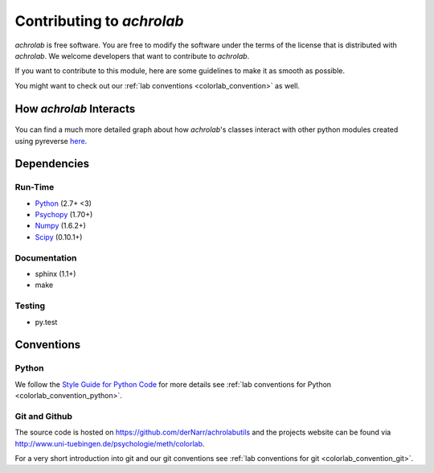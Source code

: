 .. _achrolab_contribute:

Contributing to `achrolab`
==========================

`achrolab` is free software. You are free to modify the software under the
terms of the license that is distributed with `achrolab`. We welcome
developers that want to contribute to `achrolab`.

If you want to contribute to this module, here are some guidelines to make
it as smooth as possible.

You might want to check out our :ref:`lab conventions
<colorlab_convention>` as well.

How *achrolab* Interacts
~~~~~~~~~~~~~~~~~~~~~~~~

.. figure:: figs/modules.png
   :align: center

You can find a much more detailed graph about how *achrolab*'s classes
interact with other python modules created using pyreverse `here
<_images/classes_achrolab.png>`_.

Dependencies
~~~~~~~~~~~~

Run-Time
++++++++

* `Python <http://www.python.org>`_ (2.7+ <3)
* `Psychopy <http://psychopy.org/>`_ (1.70+)
* `Numpy <http://numpy.scipy.org/>`_ (1.6.2+)
* `Scipy <http://scipy.org/>`_ (0.10.1+)

Documentation
+++++++++++++

* sphinx (1.1+)
* make

Testing
+++++++

* py.test


Conventions
~~~~~~~~~~~

Python
++++++

We follow the `Style Guide for Python Code
<http://www.python.org/dev/peps/pep-0008/>`_ for more details see :ref:`lab
conventions for Python <colorlab_convention_python>`.

Git and Github
++++++++++++++

The source code is hosted on https://github.com/derNarr/achrolabutils and
the projects website can be found via
http://www.uni-tuebingen.de/psychologie/meth/colorlab.

For a very short introduction into git and our git conventions see :ref:`lab
conventions for git <colorlab_convention_git>`.


